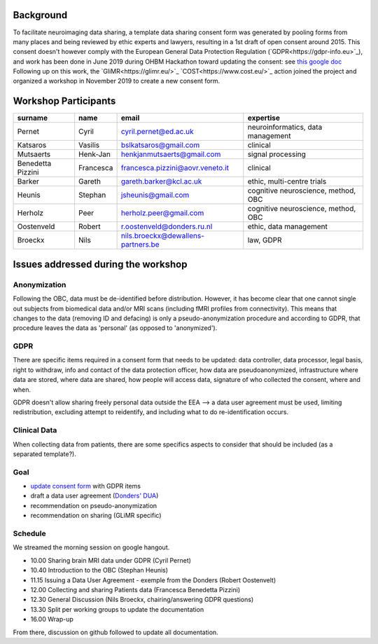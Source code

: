 .. _chap_gdpr_credit:


Background
==========

To facilitate neuroimaging data sharing, a template data sharing consent form was generated by pooling forms from many places and being reviewed by ethic experts and lawyers, resulting in a 1st draft of open consent around 2015. This consent doesn't however comply with the European General Data Protection Regulation (`GDPR<https://gdpr-info.eu>`_), and work has been done in June 2019 during OHBM Hackathon toward updating the consent: see `this google doc
<https://docs.google.com/document/d/1Mfbl4DZAw7MRPjSxIiM5sfYU4gX-pcghgj5M1qb84jg/edit>`_ Following up on this work, the `GliMR<https://glimr.eu/>`_ `COST<https://www.cost.eu/>`_ action joined the project and organized a workshop in November 2019 to create a new consent form.

Workshop Participants
======================

+--------------------+------------+------------------------------------+------------------------------------+
|     surname        |    name    |            email                   |           expertise                |
+====================+============+====================================+====================================+
| Pernet             | Cyril      | cyril.pernet@ed.ac.uk              | neuroinformatics, data management  |
+--------------------+------------+------------------------------------+------------------------------------+
| Katsaros           | Vasilis    | bslkatsaros@gmail.com              | clinical                           |
+--------------------+------------+------------------------------------+------------------------------------+
| Mutsaerts          | Henk-Jan   | henkjanmutsaerts@gmail.com         | signal processing                  |
+--------------------+------------+------------------------------------+------------------------------------+
| Benedetta Pizzini  | Francesca  | francesca.pizzini@aovr.veneto.it   | clinical                           |
+--------------------+------------+------------------------------------+------------------------------------+
| Barker             | Gareth     | gareth.barker@kcl.ac.uk            | ethic,  multi-centre trials        |
+--------------------+------------+------------------------------------+------------------------------------+
| Heunis             | Stephan    | jsheunis@gmail.com                 | cognitive neuroscience, method, OBC|
+--------------------+------------+------------------------------------+------------------------------------+
| Herholz            | Peer       | herholz.peer@gmail.com             | cognitive neuroscience, method, OBC|
+--------------------+------------+------------------------------------+------------------------------------+
| Oostenveld         | Robert     | r.oostenveld@donders.ru.nl         | ethic, data management             |
+--------------------+------------+------------------------------------+------------------------------------+
| Broeckx            | Nils       | nils.broeckx@dewallens-partners.be | law, GDPR                          |
+--------------------+------------+------------------------------------+------------------------------------+

Issues addressed during the workshop
=====================================

Anonymization
-------------

Following the OBC, data must be de-identified before distribution. However, it has become clear that one cannot single out subjects from biomedical data and/or MRI scans (including fMRI profiles from connectivity). This means that changes to the data (removing ID and defacing) is only a pseudo-anonymization procedure and according to GDPR, that procedure leaves the data as 'personal' (as opposed to 'anonymized').

GDPR
----

There are specific items required in a consent form that needs to be updated: data controller, data processor, legal basis, right to withdraw, info and contact of the data protection officer, how data are pseudoanonymized, infrastructure where data are stored, where data are shared, how people will access data, signature of who collected the consent, where and when.

GDPR doesn't allow sharing freely personal data outside the EEA --> a data user agreement must be used, limiting redistribution, excluding attempt to reidentify, and including what to do re-identification occurs.

Clinical Data
-------------

When collecting data from patients, there are some specifics aspects to consider that should be included (as a separated template?).

Goal
----

* `update consent form <https://github.com/con/open-brain-consent/blob/master/docs/source/ultimate.rst>`_ with GDPR items
* draft a data user agreement (`Donders' DUA <https://data.donders.ru.nl/doc/dua/RU-DI-HD-1.0.html?1>`_)
* recommendation on pseudo-anonymization
* recommendation on sharing (GLiMR specific)

Schedule
--------

We streamed the morning session on google hangout.

- 10.00 Sharing brain MRI data under GDPR (Cyril Pernet)
- 10.40 Introduction to the OBC (Stephan Heunis)
- 11.15 Issuing a Data User Agreement - exemple from the Donders (Robert Oostenvelt)
- 12.00 Collecting and sharing Patients data (Francesca Benedetta Pizzini)
- 12.30 General Discussion (Nils Broeckx, chairing/answering GDPR questions)
- 13.30 Split per working groups to update the documentation
- 16.00 Wrap-up

From there, discussion on github followed to update all documentation.
